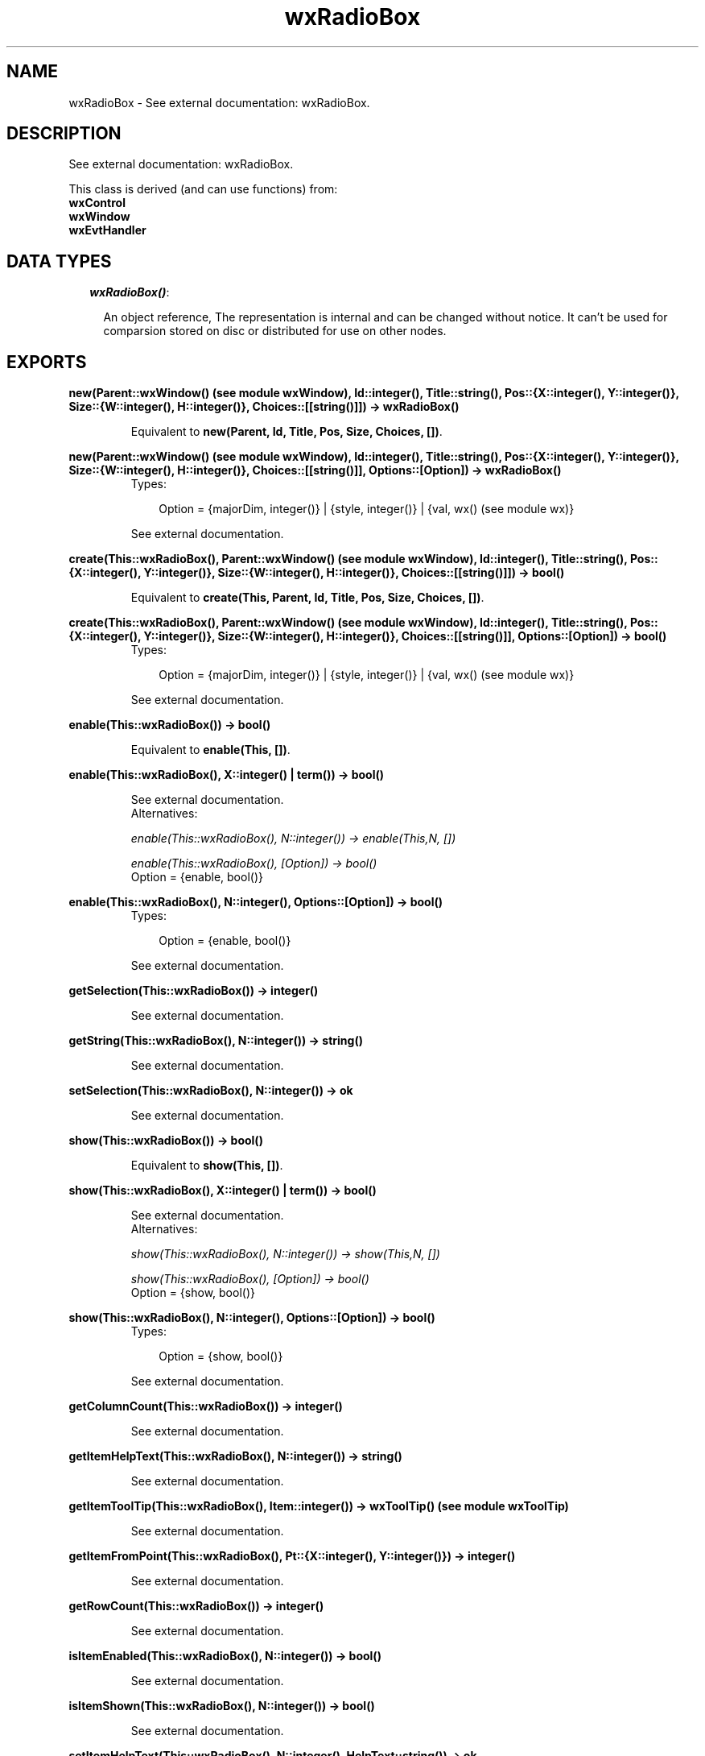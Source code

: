 .TH wxRadioBox 3 "wxErlang 0.99" "" "Erlang Module Definition"
.SH NAME
wxRadioBox \- See external documentation: wxRadioBox.
.SH DESCRIPTION
.LP
See external documentation: wxRadioBox\&.
.LP
This class is derived (and can use functions) from: 
.br
\fBwxControl\fR\& 
.br
\fBwxWindow\fR\& 
.br
\fBwxEvtHandler\fR\& 
.SH "DATA TYPES"

.RS 2
.TP 2
.B
\fIwxRadioBox()\fR\&:

.RS 2
.LP
An object reference, The representation is internal and can be changed without notice\&. It can\&'t be used for comparsion stored on disc or distributed for use on other nodes\&.
.RE
.RE
.SH EXPORTS
.LP
.B
new(Parent::wxWindow() (see module wxWindow), Id::integer(), Title::string(), Pos::{X::integer(), Y::integer()}, Size::{W::integer(), H::integer()}, Choices::[[string()]]) -> wxRadioBox()
.br
.RS
.LP
Equivalent to \fBnew(Parent, Id, Title, Pos, Size, Choices, [])\fR\&\&.
.RE
.LP
.B
new(Parent::wxWindow() (see module wxWindow), Id::integer(), Title::string(), Pos::{X::integer(), Y::integer()}, Size::{W::integer(), H::integer()}, Choices::[[string()]], Options::[Option]) -> wxRadioBox()
.br
.RS
.TP 3
Types:

Option = {majorDim, integer()} | {style, integer()} | {val, wx() (see module wx)}
.br
.RE
.RS
.LP
See external documentation\&.
.RE
.LP
.B
create(This::wxRadioBox(), Parent::wxWindow() (see module wxWindow), Id::integer(), Title::string(), Pos::{X::integer(), Y::integer()}, Size::{W::integer(), H::integer()}, Choices::[[string()]]) -> bool()
.br
.RS
.LP
Equivalent to \fBcreate(This, Parent, Id, Title, Pos, Size, Choices, [])\fR\&\&.
.RE
.LP
.B
create(This::wxRadioBox(), Parent::wxWindow() (see module wxWindow), Id::integer(), Title::string(), Pos::{X::integer(), Y::integer()}, Size::{W::integer(), H::integer()}, Choices::[[string()]], Options::[Option]) -> bool()
.br
.RS
.TP 3
Types:

Option = {majorDim, integer()} | {style, integer()} | {val, wx() (see module wx)}
.br
.RE
.RS
.LP
See external documentation\&.
.RE
.LP
.B
enable(This::wxRadioBox()) -> bool()
.br
.RS
.LP
Equivalent to \fBenable(This, [])\fR\&\&.
.RE
.LP
.B
enable(This::wxRadioBox(), X::integer() | term()) -> bool()
.br
.RS
.LP
See external documentation\&. 
.br
Alternatives:
.LP
\fI enable(This::wxRadioBox(), N::integer()) -> enable(This,N, []) \fR\&
.LP
\fI enable(This::wxRadioBox(), [Option]) -> bool() \fR\& 
.br
Option = {enable, bool()}
.RE
.LP
.B
enable(This::wxRadioBox(), N::integer(), Options::[Option]) -> bool()
.br
.RS
.TP 3
Types:

Option = {enable, bool()}
.br
.RE
.RS
.LP
See external documentation\&.
.RE
.LP
.B
getSelection(This::wxRadioBox()) -> integer()
.br
.RS
.LP
See external documentation\&.
.RE
.LP
.B
getString(This::wxRadioBox(), N::integer()) -> string()
.br
.RS
.LP
See external documentation\&.
.RE
.LP
.B
setSelection(This::wxRadioBox(), N::integer()) -> ok
.br
.RS
.LP
See external documentation\&.
.RE
.LP
.B
show(This::wxRadioBox()) -> bool()
.br
.RS
.LP
Equivalent to \fBshow(This, [])\fR\&\&.
.RE
.LP
.B
show(This::wxRadioBox(), X::integer() | term()) -> bool()
.br
.RS
.LP
See external documentation\&. 
.br
Alternatives:
.LP
\fI show(This::wxRadioBox(), N::integer()) -> show(This,N, []) \fR\&
.LP
\fI show(This::wxRadioBox(), [Option]) -> bool() \fR\& 
.br
Option = {show, bool()}
.RE
.LP
.B
show(This::wxRadioBox(), N::integer(), Options::[Option]) -> bool()
.br
.RS
.TP 3
Types:

Option = {show, bool()}
.br
.RE
.RS
.LP
See external documentation\&.
.RE
.LP
.B
getColumnCount(This::wxRadioBox()) -> integer()
.br
.RS
.LP
See external documentation\&.
.RE
.LP
.B
getItemHelpText(This::wxRadioBox(), N::integer()) -> string()
.br
.RS
.LP
See external documentation\&.
.RE
.LP
.B
getItemToolTip(This::wxRadioBox(), Item::integer()) -> wxToolTip() (see module wxToolTip)
.br
.RS
.LP
See external documentation\&.
.RE
.LP
.B
getItemFromPoint(This::wxRadioBox(), Pt::{X::integer(), Y::integer()}) -> integer()
.br
.RS
.LP
See external documentation\&.
.RE
.LP
.B
getRowCount(This::wxRadioBox()) -> integer()
.br
.RS
.LP
See external documentation\&.
.RE
.LP
.B
isItemEnabled(This::wxRadioBox(), N::integer()) -> bool()
.br
.RS
.LP
See external documentation\&.
.RE
.LP
.B
isItemShown(This::wxRadioBox(), N::integer()) -> bool()
.br
.RS
.LP
See external documentation\&.
.RE
.LP
.B
setItemHelpText(This::wxRadioBox(), N::integer(), HelpText::string()) -> ok
.br
.RS
.LP
See external documentation\&.
.RE
.LP
.B
setItemToolTip(This::wxRadioBox(), Item::integer(), Text::string()) -> ok
.br
.RS
.LP
See external documentation\&.
.RE
.LP
.B
destroy(This::wxRadioBox()) -> ok
.br
.RS
.LP
Destroys this object, do not use object again
.RE
.SH AUTHORS
.LP

.I
<>